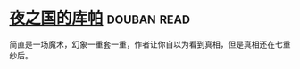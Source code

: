 * [[https://book.douban.com/subject/26534879/][夜之国的库帕]]    :douban:read:
简直是一场魔术，幻象一重套一重，作者让你自以为看到真相，但是真相还在七重纱后。
